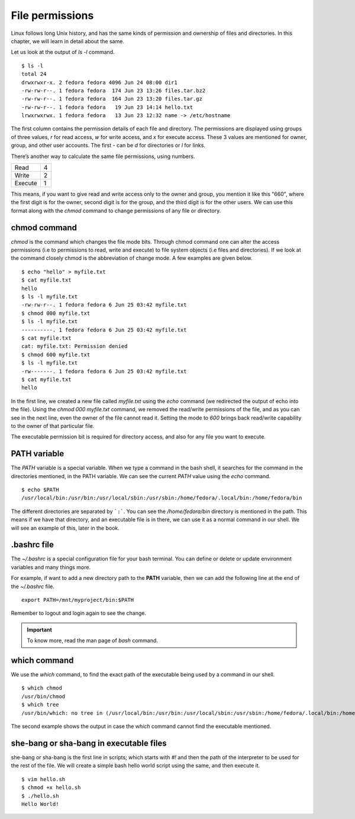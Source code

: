 File permissions
=================


.. index:: File permission

Linux follows long Unix history, and has the same kinds of permission and
ownership of files and directories. In this chapter, we will learn in detail
about the same.

Let us look at the output of *ls -l* command.

::

    $ ls -l
    total 24
    drwxrwxr-x. 2 fedora fedora 4096 Jun 24 08:00 dir1
    -rw-rw-r--. 1 fedora fedora  174 Jun 23 13:26 files.tar.bz2
    -rw-rw-r--. 1 fedora fedora  164 Jun 23 13:20 files.tar.gz
    -rw-rw-r--. 1 fedora fedora   19 Jun 23 14:14 hello.txt
    lrwxrwxrwx. 1 fedora fedora   13 Jun 23 12:32 name -> /etc/hostname


The first column contains the permission details of each file and directory. The
permissions are displayed using groups of three values, *r*  for read access,
*w* for write access, and *x* for execute access. These 3 values are mentioned
for owner, group, and other user accounts. The first - can be *d* for
directories or *l* for links.

There’s another way to calculate the same file permissions, using numbers.


+----------+-----+
| Read     | 4   |
+----------+-----+
| Write    | 2   |
+----------+-----+
| Execute  | 1   |
+----------+-----+

This means, if you want to give read and write access only to the owner and
group, you mention it like this "660", where the first digit is for the owner,
second digit is for the group, and the third digit is for the other users. We
can use this format along with the *chmod* command to change permissions of any
file or directory.


.. index:: chmod

chmod command
--------------

*chmod* is the command which changes the file mode bits. Through chmod command
one can alter the access permissions (i.e to permissions to read, write and
execute) to file system objects (i.e files and directories). If we look at the
command closely chmod is the abbreviation of change mode. A few examples are
given below.

::

    $ echo "hello" > myfile.txt
    $ cat myfile.txt
    hello
    $ ls -l myfile.txt
    -rw-rw-r--. 1 fedora fedora 6 Jun 25 03:42 myfile.txt
    $ chmod 000 myfile.txt
    $ ls -l myfile.txt
    ----------. 1 fedora fedora 6 Jun 25 03:42 myfile.txt
    $ cat myfile.txt 
    cat: myfile.txt: Permission denied
    $ chmod 600 myfile.txt
    $ ls -l myfile.txt
    -rw-------. 1 fedora fedora 6 Jun 25 03:42 myfile.txt
    $ cat myfile.txt
    hello

In the first line, we created a new file called *myfile.txt* using the *echo*
command (we redirected the output of echo into the file). Using the *chmod
000 myfile.txt* command, we removed the read/write permissions of the file, and
as you can see in the next line, even the owner of the file cannot read it.
Setting the mode to *600* brings back read/write capability to the owner of that
particular file.

The executable permission bit is required for directory access, and also for any
file you want to execute.


.. index:: PATH

PATH variable
--------------

The *PATH* variable is a special variable. When we type a command in the bash
shell, it searches for the command in the directories mentioned, in the PATH
variable. We can see the current *PATH* value using the *echo* command.

::

    $ echo $PATH
    /usr/local/bin:/usr/bin:/usr/local/sbin:/usr/sbin:/home/fedora/.local/bin:/home/fedora/bin

The different directories are separated by ```:```. You can see the
*/home/fedora/bin* directory is mentioned in the path. This means if we have
that directory, and an executable file is in there, we can use it as a normal
command in our shell. We will see an example of this, later in the book.

.. index:: bashrc

.bashrc file 
------------

The *~/.bashrc* is a special configuration file for your bash terminal. You
can define or delete or update environment variables and many things more.

For example, if want to add a new directory path to the **PATH** variable, then
we can add the following line at the end of the *~/.bashrc* file.

::

    export PATH=/mnt/myproject/bin:$PATH


Remember to logout and login again to see the change.

.. important:: To know more, read the man page of *bash* command.


.. index:: which

which command
--------------

We use the *which* command, to find the exact path of the executable being used
by a command in our shell.

::

    $ which chmod
    /usr/bin/chmod
    $ which tree
    /usr/bin/which: no tree in (/usr/local/bin:/usr/bin:/usr/local/sbin:/usr/sbin:/home/fedora/.local/bin:/home/fedora/bin)

The second example shows the output in case the *which* command cannot find the
executable mentioned.

she-bang or sha-bang in executable files
-----------------------------------------

she-bang or sha-bang is the first line in scripts; which starts with *#!* and
then the path of the interpreter to be used for the rest of the file. We will
create a simple bash hello world script using the same, and then execute it.

.. figure:: img/she-bang.png
   :width: 600px
   :align: center

::

    $ vim hello.sh
    $ chmod +x hello.sh
    $ ./hello.sh
    Hello World!
